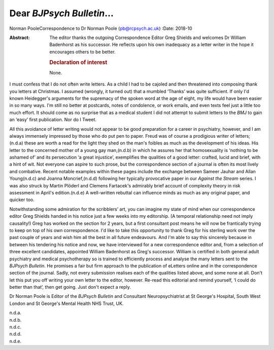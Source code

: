 ==========================
Dear *BJPsych Bulletin*\ …
==========================

Norman PooleCorrespondence to Dr Norman Poole (pb@rcpsych.ac.uk)
:Date: 2018-10

:Abstract:
   The editor thanks the outgoing Correspondence Editor Greg Shields and
   welcomes Dr William Badenhorst as his successor. He reflects upon his
   own inadequacy as a letter writer in the hope it encourages others to
   be better.

   .. rubric:: Declaration of interest
      :name: sec_a1

   None.


.. contents::
   :depth: 3
..

I must confess that I do not often write letters. As a child I had to be
cajoled and then threatened into composing thank you letters at
Christmas. I assumed (wrongly, it turned out) that a mumbled ‘Thanks’
was quite sufficient. If only I'd known Heidegger's arguments for the
supremacy of the spoken word at the age of eight, my life would have
been easier in so many ways. I'm still no better at postcards, notes of
condolence, or work emails, and even texts feel just a little too much
effort. It should come as no surprise that as a medical student I did
not attempt to submit letters to the *BMJ* to gain an ‘easy’ first
publication. Nor do I Tweet.

All this avoidance of letter writing would not appear to be good
preparation for a career in psychiatry, however, and I am always
immensely impressed by those who do put pen to paper. Freud was of
course a prodigious writer of letters;(n.d.a) these are worth a read for
the light they shed on the man's foibles as much as the development of
his ideas. His letter to the concerned mother of a young gay man,(n.d.b)
in which he assures her that homosexuality is ‘nothing to be ashamed of’
and its persecution ‘a great injustice’, exemplifies the qualities of a
good letter: crafted, lucid and brief, with a hint of wit. Not everyone
can aspire to such prose, but the correspondence section of a journal is
often its most lively and combative. Recent notable examples within
these pages include the exchange between Sameer Jauhar and Allan
Young(n.d.c) and Joanna Moncrief,(n.d.d) following her typically
provocative paper in our *Against the Stream* series. I was also struck
by Martin Plöderl and Clemens Fartacek's admirably brief account of
complexity theory in risk assessment in April's edition.(n.d.e) A
well-written rebuttal can influence minds as much as any original paper,
and quicker too.

Notwithstanding some admiration for the scribblers’ art, you can imagine
my state of mind when our correspondence editor Greg Shields handed in
his notice just a few weeks into my editorship. (A temporal relationship
need not imply causality!) Greg has worked on the section for 2 years,
but a first consultant post means he will now be frantically trying to
keep on top of his own correspondence. I'd like to take this opportunity
to thank Greg for his sterling work over the past couple of years and
wish him all the best in all future endeavours. And I'm able to say this
sincerely because in between his tendering his notice and now, we have
interviewed for a new correspondence editor and, from a selection of
three excellent candidates, appointed William Badenhorst as Greg's
successor. William is certified in both general adult psychiatry and
medical psychotherapy so is trained to efficiently process and analyse
the many letters sent to the *BJPsych Bulletin*. He promises a fair but
firm approach to the publication of eLetters online and in the
correspondence section of the journal. Sadly, not every submission
realises each of the qualities listed above, and some none at all. Don't
let this put you off writing your own letter to the editor, however.
Re-read this editorial and remind yourself, ‘I could do better than
that’, then get going. Just don't expect a reply.

Dr Norman Poole is Editor of the *BJPsych Bulletin* and Consultant
Neuropsychiatrist at St George's Hospital, South West London and St
George's Mental Health NHS Trust, UK.

.. container:: references csl-bib-body hanging-indent
   :name: refs

   .. container:: csl-entry
      :name: ref-ref1

      n.d.a.

   .. container:: csl-entry
      :name: ref-ref2

      n.d.b.

   .. container:: csl-entry
      :name: ref-ref3

      n.d.c.

   .. container:: csl-entry
      :name: ref-ref4

      n.d.d.

   .. container:: csl-entry
      :name: ref-ref5

      n.d.e.
